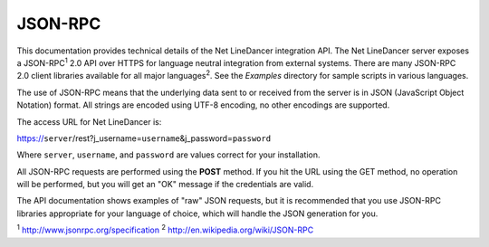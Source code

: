 JSON-RPC
^^^^^^^^

This documentation provides technical details of the Net LineDancer integration API. The Net LineDancer server exposes a JSON-RPC\ :sup:`1` 2.0 API over HTTPS for language neutral integration from external systems. There are many JSON-RPC 2.0 client libraries available for all major languages\ :sup:`2`. See the *Examples* directory for sample scripts in
various languages.

The use of JSON-RPC means that the underlying data sent to or received from the server is in JSON (JavaScript Object Notation) format. All strings are encoded using UTF-8 encoding, no other encodings are supported.

The access URL for Net LineDancer is:

https://\ ``server``/rest?j_username=\ ``username``\ &j_password=\ ``password``

Where ``server``, ``username``, and ``password`` are values correct for your installation.

All JSON-RPC requests are performed using the **POST** method. If you hit the URL using the GET method, no operation will be performed, but you will get an "OK" message if the credentials are valid.

The API documentation shows examples of "raw" JSON requests, but it is recommended that you use JSON-RPC libraries appropriate for your language of choice, which will handle the JSON generation for you.

:sup:`1` http://www.jsonrpc.org/specification :sup:`2` `http://en.wikipedia.org/wiki/JSON-RPC <http://en.wikipedia.org/wiki/JSON-RPC#Implementations>`__

.. raw:: html

   <p>
